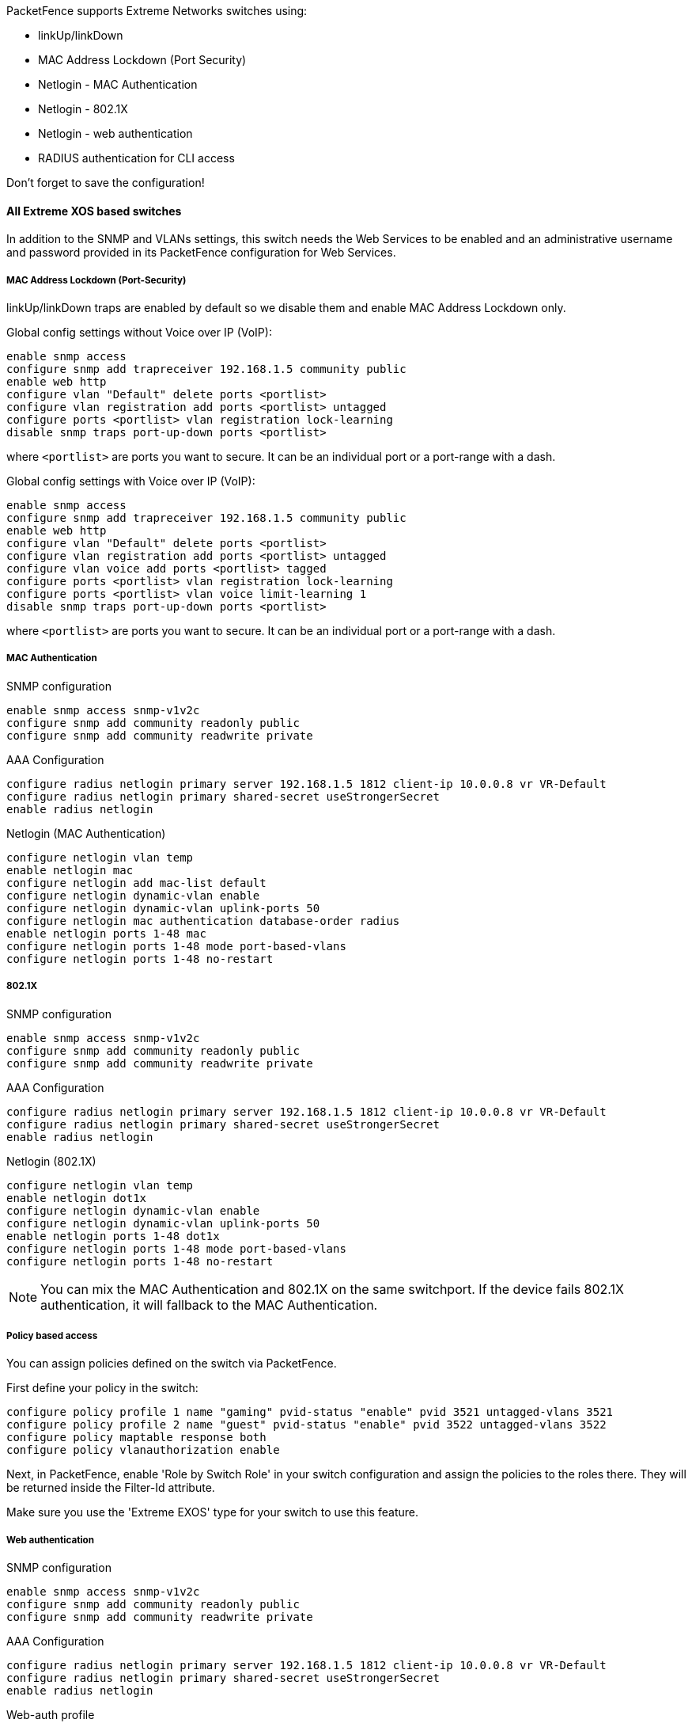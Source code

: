 // to display images directly on GitHub
ifdef::env-github[]
:encoding: UTF-8
:lang: en
:doctype: book
:toc: left
:imagesdir: ../../images
endif::[]

////

    This file is part of the PacketFence project.

    See PacketFence_Network_Devices_Configuration_Guide.asciidoc
    for  authors, copyright and license information.

////


//=== Extreme Networks

PacketFence supports Extreme Networks switches using:

* linkUp/linkDown
* MAC Address Lockdown (Port Security)
* Netlogin - MAC Authentication
* Netlogin - 802.1X
* Netlogin - web authentication
* RADIUS authentication for CLI access

Don't forget to save the configuration!

==== All Extreme XOS based switches

In addition to the SNMP and VLANs settings, this switch needs the Web Services to be enabled and an administrative username and password provided in its PacketFence configuration for Web Services.

===== MAC Address Lockdown (Port-Security)

linkUp/linkDown traps are enabled by default so we disable them and enable MAC Address Lockdown only.

Global config settings without Voice over IP (VoIP):

  enable snmp access
  configure snmp add trapreceiver 192.168.1.5 community public
  enable web http
  configure vlan "Default" delete ports <portlist>
  configure vlan registration add ports <portlist> untagged
  configure ports <portlist> vlan registration lock-learning
  disable snmp traps port-up-down ports <portlist>

where `<portlist>` are ports you want to secure. It can be an individual port or a port-range with a dash.

Global config settings with Voice over IP (VoIP):

  enable snmp access
  configure snmp add trapreceiver 192.168.1.5 community public
  enable web http
  configure vlan "Default" delete ports <portlist>
  configure vlan registration add ports <portlist> untagged
  configure vlan voice add ports <portlist> tagged
  configure ports <portlist> vlan registration lock-learning
  configure ports <portlist> vlan voice limit-learning 1
  disable snmp traps port-up-down ports <portlist>

where `<portlist>` are ports you want to secure. It can be an individual port or a port-range with a dash.

===== MAC Authentication

SNMP configuration

  enable snmp access snmp-v1v2c
  configure snmp add community readonly public
  configure snmp add community readwrite private

AAA Configuration

  configure radius netlogin primary server 192.168.1.5 1812 client-ip 10.0.0.8 vr VR-Default
  configure radius netlogin primary shared-secret useStrongerSecret
  enable radius netlogin

Netlogin (MAC Authentication)

  configure netlogin vlan temp
  enable netlogin mac
  configure netlogin add mac-list default
  configure netlogin dynamic-vlan enable
  configure netlogin dynamic-vlan uplink-ports 50
  configure netlogin mac authentication database-order radius
  enable netlogin ports 1-48 mac
  configure netlogin ports 1-48 mode port-based-vlans
  configure netlogin ports 1-48 no-restart

===== 802.1X

SNMP configuration

  enable snmp access snmp-v1v2c
  configure snmp add community readonly public
  configure snmp add community readwrite private

AAA Configuration

  configure radius netlogin primary server 192.168.1.5 1812 client-ip 10.0.0.8 vr VR-Default
  configure radius netlogin primary shared-secret useStrongerSecret
  enable radius netlogin

Netlogin (802.1X)

  configure netlogin vlan temp
  enable netlogin dot1x
  configure netlogin dynamic-vlan enable
  configure netlogin dynamic-vlan uplink-ports 50
  enable netlogin ports 1-48 dot1x 
  configure netlogin ports 1-48 mode port-based-vlans
  configure netlogin ports 1-48 no-restart

NOTE: You can mix the MAC Authentication and 802.1X on the same switchport. If the device fails 802.1X authentication, it will fallback to the MAC Authentication.

===== Policy based access

You can assign policies defined on the switch via PacketFence.

First define your policy in the switch:

  configure policy profile 1 name "gaming" pvid-status "enable" pvid 3521 untagged-vlans 3521
  configure policy profile 2 name "guest" pvid-status "enable" pvid 3522 untagged-vlans 3522
  configure policy maptable response both
  configure policy vlanauthorization enable

Next, in PacketFence, enable 'Role by Switch Role' in your switch configuration and assign the policies to the roles there. They will be returned inside the Filter-Id attribute.

Make sure you use the 'Extreme EXOS' type for your switch to use this feature.

===== Web authentication

SNMP configuration

  enable snmp access snmp-v1v2c
  configure snmp add community readonly public
  configure snmp add community readwrite private

AAA Configuration

  configure radius netlogin primary server 192.168.1.5 1812 client-ip 10.0.0.8 vr VR-Default
  configure radius netlogin primary shared-secret useStrongerSecret
  enable radius netlogin

Web-auth profile

  configure dns-client add name-server 8.8.8.8 vr VR-Mgmt
  configure dns-client add domain-suffix example.com
  configure policy captive-portal web-redirect 1 server 1 url http://192.168.1.5:80/Extreme::EXOS enable
  configure policy profile 4 name "Unregistered" pvid-status "enable" pvid 0 web-redirect 1
  configure policy rule 4 ipdestsocket 192.168.1.5 mask 32 forward
  configure policy rule 4 udpdestportIP 53 mask 16 forward
  configure policy rule 4 udpdestportIP 67 mask 16 forward
  configure policy rule 4 ether 0x0806 mask 16 forward
  configure policy captive-portal listening 80
  configure policy captive-portal listening 443

Next, in the switch configuration in PacketFence, enable 'External Portal Enforcement' and 'Role by Switch Role'. Under the 'registration' role, put 'Unregistered'

Make sure you use the 'Extreme EXOS' type for your switch to use this feature.

===== RADIUS authentication for CLI access

Configure RADIUS server IP address as primary server and the switch IP address as the client-ip.  Be sure to specify the correct virtual router

  configure radius mgmt-access primary server <SERVER_IP> 1815 client-ip <CLIENT_IP> vr <VR>

Configure the RADIUS shared-secret

  configure radius mgmt-access primary shared-secret <SHARED_SECRET>

Enable RADIUS for management access

  enable radius mgmt-access

